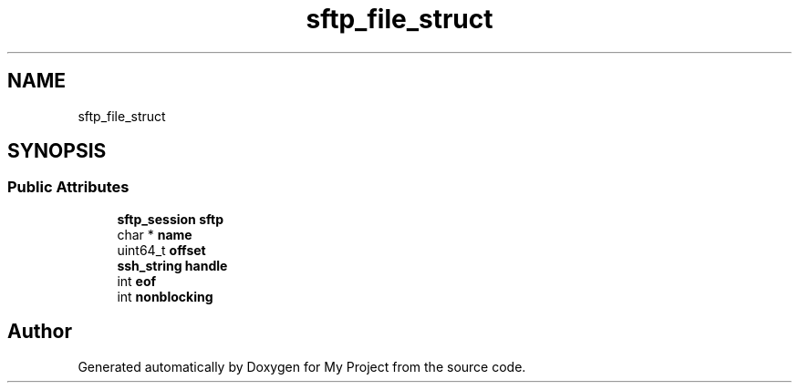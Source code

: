 .TH "sftp_file_struct" 3 "My Project" \" -*- nroff -*-
.ad l
.nh
.SH NAME
sftp_file_struct
.SH SYNOPSIS
.br
.PP
.SS "Public Attributes"

.in +1c
.ti -1c
.RI "\fBsftp_session\fP \fBsftp\fP"
.br
.ti -1c
.RI "char * \fBname\fP"
.br
.ti -1c
.RI "uint64_t \fBoffset\fP"
.br
.ti -1c
.RI "\fBssh_string\fP \fBhandle\fP"
.br
.ti -1c
.RI "int \fBeof\fP"
.br
.ti -1c
.RI "int \fBnonblocking\fP"
.br
.in -1c

.SH "Author"
.PP 
Generated automatically by Doxygen for My Project from the source code\&.
